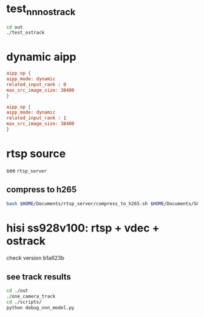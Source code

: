 * test_nnn_ostrack
#+begin_src bash
  cd out
  ./test_ostrack
#+end_src


* dynamic aipp
#+begin_src cfg
aipp_op { 
aipp_mode: dynamic
related_input_rank : 0
max_src_image_size: 38400
}

aipp_op { 
aipp_mode: dynamic
related_input_rank : 1
max_src_image_size: 38400
}

#+end_src

* rtsp source
see ~rtsp_server~
** compress to h265
#+begin_src bash
  bash $HOME/Documents/rtsp_server/compress_to_h265.sh $HOME/Documents/SOT/2-My_track/assets/test220
#+end_src

* hisi ss928v100: rtsp + vdec + ostrack

check version b1a623b
** see track results
#+begin_src bash
  cd ./out
  ./one_camera_track
  cd ./scripts/
  python debug_nnn_model.py
#+end_src


